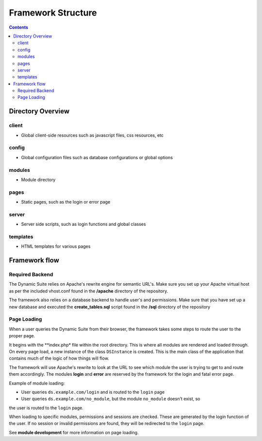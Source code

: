 ===================
Framework Structure
===================

.. contents::

Directory Overview
==================

client
------
- Global client-side resources such as javascript files, css resources, etc

config
------
- Global configuration files such as database configurations or global options

modules
-------
- Module directory

pages
-----
- Static pages, such as the login or error page

server
------
- Server side scripts, such as login functions and global classes

templates
---------
- HTML templates for various pages

Framework flow
==============

Required Backend
----------------
The Dynamic Suite relies on Apache's rewrite engine for semantic URL's. Make sure
you set up your Apache virtual host as per the included vhost.conf found in the
**/apache** directory of the repository.

The framework also relies on a database backend to handle user's and permissions.
Make sure that you have set up a new database and executed the **create_tables.sql**
script found in the **/sql** directory of the repository

Page Loading
------------
When a user queries the Dynamic Suite from their browser, the framework takes some steps
to route the user to the proper page.

It begins with the **index.php* file within the root directory. This is where all modules
are rendered and loaded through. On every page load, a new instance of the class ``DSInstance``
is created. This is the main class of the application that contains much of the logic of how
things will flow.

The framework will use Apache's rewrite to look at the URL to see which module the user is
trying to get to and route them accordingly. The modules **login** and **error** are reserved
by the framework for the login and fatal error page.

Example of module loading:

- User queries ``ds.example.com/login`` and is routed to the ``login`` page
- User queries ``ds.example.com/no_module``, but the module ``no_module`` doesn't exist, so
the user is routed to the ``login`` page.

When loading to specific modules, permissions and sessions are checked. These are generated by
the login function of the user. If no session or invalid permissions are found, they will be
redirected to the ``login`` page.

See **module development** for more information on page loading.


